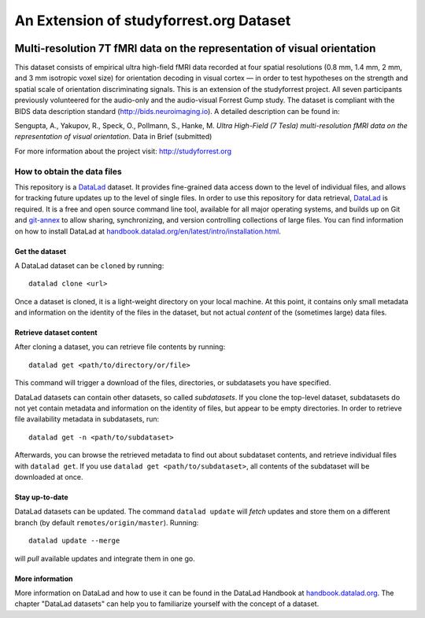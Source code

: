 An Extension of studyforrest.org Dataset
****************************************

|license| |access| |doi|

Multi-resolution 7T fMRI data on the representation of visual orientation
=========================================================================

This dataset consists of empirical ultra high-field fMRI data recorded at four
spatial resolutions (0.8 mm, 1.4 mm, 2 mm, and 3 mm isotropic voxel size) for
orientation decoding in visual cortex — in order to test hypotheses on the
strength and spatial scale of orientation discriminating signals. This is an
extension of the studyforrest project. All seven participants previously
volunteered for the audio-only and the audio-visual Forrest Gump study. The
dataset is compliant with the BIDS data description standard
(http://bids.neuroimaging.io).  A detailed description can be found in:

Sengupta, A., Yakupov, R., Speck, O., Pollmann, S., Hanke, M. *Ultra 
High-Field (7 Tesla) multi-resolution fMRI data on the representation
of visual orientation*. Data in Brief (submitted)

For more information about the project visit: http://studyforrest.org


How to obtain the data files
----------------------------


This repository is a `DataLad <https://www.datalad.org/>`__ dataset. It provides
fine-grained data access down to the level of individual files, and allows for
tracking future updates up to the level of single files. In order to use
this repository for data retrieval, `DataLad <https://www.datalad.org>`_ is
required. It is a free and open source command line tool, available for all
major operating systems, and builds up on Git and `git-annex
<https://git-annex.branchable.com>`__ to allow sharing, synchronizing, and
version controlling collections of large files. You can find information on
how to install DataLad at `handbook.datalad.org/en/latest/intro/installation.html
<http://handbook.datalad.org/en/latest/intro/installation.html>`_.

Get the dataset
^^^^^^^^^^^^^^^

A DataLad dataset can be ``cloned`` by running::

   datalad clone <url>

Once a dataset is cloned, it is a light-weight directory on your local machine.
At this point, it contains only small metadata and information on the
identity of the files in the dataset, but not actual *content* of the
(sometimes large) data files.

Retrieve dataset content
^^^^^^^^^^^^^^^^^^^^^^^^

After cloning a dataset, you can retrieve file contents by running::

   datalad get <path/to/directory/or/file>

This command will trigger a download of the files, directories, or
subdatasets you have specified.

DataLad datasets can contain other datasets, so called *subdatasets*. If you
clone the top-level dataset, subdatasets do not yet contain metadata and
information on the identity of files, but appear to be empty directories. In
order to retrieve file availability metadata in subdatasets, run::

   datalad get -n <path/to/subdataset>

Afterwards, you can browse the retrieved metadata to find out about
subdataset contents, and retrieve individual files with ``datalad get``. If you
use ``datalad get <path/to/subdataset>``, all contents of the subdataset will
be downloaded at once.

Stay up-to-date
^^^^^^^^^^^^^^^

DataLad datasets can be updated. The command ``datalad update`` will *fetch*
updates and store them on a different branch (by default
``remotes/origin/master``). Running::

   datalad update --merge

will *pull* available updates and integrate them in one go.

More information
^^^^^^^^^^^^^^^^

More information on DataLad and how to use it can be found in the DataLad Handbook at
`handbook.datalad.org <http://handbook.datalad.org/en/latest/index.html>`_. The
chapter "DataLad datasets" can help you to familiarize yourself with the
concept of a dataset.


.. _Git: http://www.git-scm.com

.. _git-annex: http://git-annex.branchable.com/

.. |license|
   image:: https://img.shields.io/badge/license-PDDL-blue.svg
    :target: http://opendatacommons.org/licenses/pddl/summary
    :alt: PDDL-licensed

.. |access|
   image:: https://img.shields.io/badge/data_access-unrestricted-green.svg
    :alt: No registration or authentication required

.. |doi|
   image:: https://zenodo.org/badge/14167/psychoinformatics-de/studyforrest-data-multires7t.svg
    :target: https://zenodo.org/badge/latestdoi/14167/psychoinformatics-de/studyforrest-data-multires7t
    :alt: DOI
